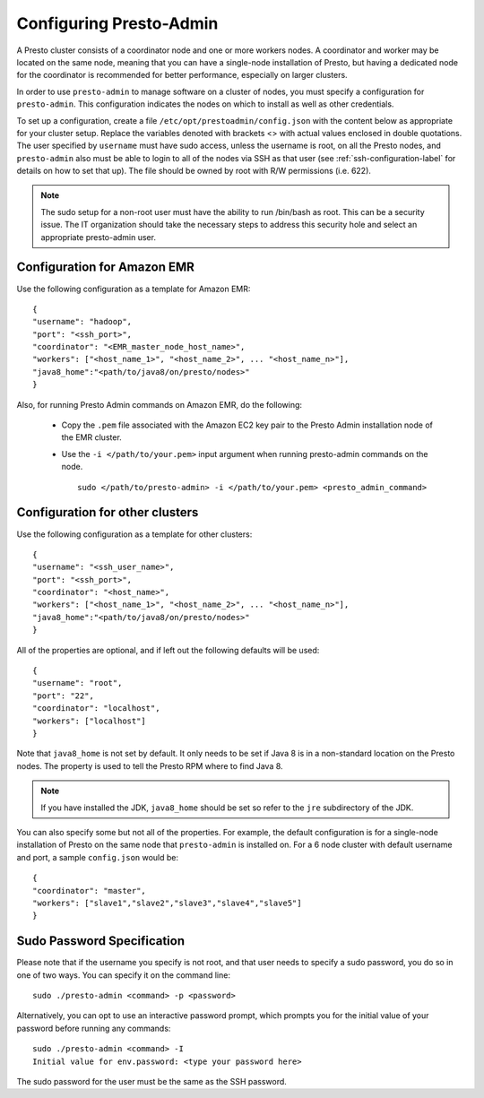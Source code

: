 .. _presto-admin-configuration-label:

========================
Configuring Presto-Admin
========================
A Presto cluster consists of a coordinator node and one or more workers nodes.
A coordinator and worker may be located on the same node, meaning that you can
have a single-node installation of Presto, but having a dedicated node for the
coordinator is recommended for better performance, especially on larger
clusters.

In order to use ``presto-admin`` to manage software on a cluster of nodes,
you must specify a configuration for ``presto-admin``. This configuration
indicates the nodes on which to install as well as other credentials.

To set up a configuration, create a file
``/etc/opt/prestoadmin/config.json`` with the content below as
appropriate for your cluster setup. Replace the variables denoted with
brackets <> with actual values enclosed in double quotations. The user
specified by ``username`` must have sudo access, unless the username
is root, on all the Presto nodes, and ``presto-admin`` also must be
able to login to all of the nodes via SSH as that user (see
:ref:`ssh-configuration-label` for details on how to set that up). The
file should be owned by root with R/W permissions (i.e. 622).

.. NOTE::
   The sudo setup for a non-root user must have the ability to run /bin/bash as root. This can be a security issue. The IT organization should take the necessary steps to address this security hole and select an appropriate presto-admin user.

Configuration for Amazon EMR 
----------------------------

Use the following configuration as a template for Amazon EMR: 
::

 {
 "username": "hadoop",
 "port": "<ssh_port>",
 "coordinator": "<EMR_master_node_host_name>",
 "workers": ["<host_name_1>", "<host_name_2>", ... "<host_name_n>"],
 "java8_home":"<path/to/java8/on/presto/nodes>"
 }

Also, for running Presto Admin commands on Amazon EMR, do the following:

	- Copy the ``.pem`` file associated with the Amazon EC2 key pair to the Presto Admin installation node of the EMR cluster.
	- Use the ``-i </path/to/your.pem>`` input argument when running presto-admin commands on the node.

	  ::

	   sudo </path/to/presto-admin> -i </path/to/your.pem> <presto_admin_command>


Configuration for other clusters
----------------------------------------------
Use the following configuration as a template for other clusters:
::

 {
 "username": "<ssh_user_name>",
 "port": "<ssh_port>",
 "coordinator": "<host_name>",
 "workers": ["<host_name_1>", "<host_name_2>", ... "<host_name_n>"],
 "java8_home":"<path/to/java8/on/presto/nodes>"
 }

All of the properties are optional, and if left out the following defaults will
be used:
::

 {
 "username": "root",
 "port": "22",
 "coordinator": "localhost",
 "workers": ["localhost"]
 }

Note that ``java8_home`` is not set by default.  It only needs to be set if
Java 8 is in a non-standard location on the Presto nodes.  The property is used
to tell the Presto RPM where to find Java 8.

.. NOTE:: If you have installed the JDK, ``java8_home`` should be set so refer to the ``jre`` subdirectory of the JDK.

You can also specify some but not all of the properties. For example, the
default configuration is for a single-node installation of Presto on the same
node that ``presto-admin`` is installed on. For a 6 node cluster with default
username and port, a sample ``config.json`` would be:

::

 {
 "coordinator": "master",
 "workers": ["slave1","slave2","slave3","slave4","slave5"]
 }


.. _sudo-password-spec:

Sudo Password Specification
---------------------------
Please note that if the username you specify is not root, and that user needs
to specify a sudo password, you do so in one of two ways. You can specify it on
the command line:
::

 sudo ./presto-admin <command> -p <password>

Alternatively, you can opt to use an interactive password prompt, which prompts
you for the initial value of your password before running any commands:
::

 sudo ./presto-admin <command> -I
 Initial value for env.password: <type your password here>

The sudo password for the user must be the same as the SSH password.
